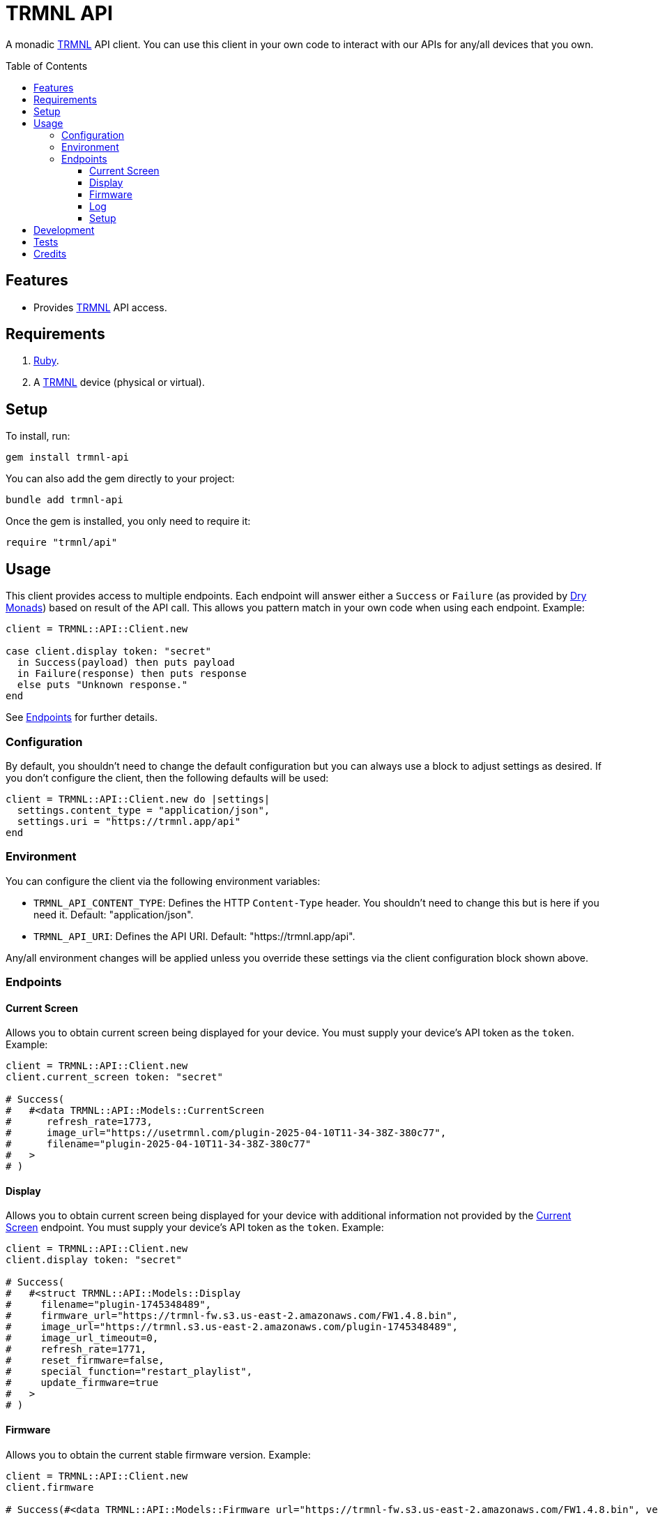 :toc: macro
:toclevels: 5
:figure-caption!:

:trmnl_link: link:https://usetrmnl.com[TRMNL]
:dry_monads_link: link:https://dry-rb.org/gems/dry-monads[Dry Monads]

= TRMNL API

A monadic {trmnl_link} API client. You can use this client in your own code to interact with our APIs for any/all devices that you own.

toc::[]

== Features

* Provides {trmnl_link} API access.

== Requirements

. link:https://www.ruby-lang.org[Ruby].
. A {trmnl_link} device (physical or virtual).

== Setup

To install, run:

[source,bash]
----
gem install trmnl-api
----

You can also add the gem directly to your project:

[source,bash]
----
bundle add trmnl-api
----

Once the gem is installed, you only need to require it:

[source,ruby]
----
require "trmnl/api"
----

== Usage

This client provides access to multiple endpoints. Each endpoint will answer either a `Success` or `Failure` (as provided by {dry_monads_link}) based on result of the API call. This allows you pattern match in your own code when using each endpoint. Example:

``` ruby
client = TRMNL::API::Client.new

case client.display token: "secret"
  in Success(payload) then puts payload
  in Failure(response) then puts response
  else puts "Unknown response."
end
```

See xref:_endpoints[Endpoints] for further details.

=== Configuration

By default, you shouldn't need to change the default configuration but you can always use a block to adjust settings as desired. If you don't configure the client, then the following defaults will be used:

[source,ruby]
----
client = TRMNL::API::Client.new do |settings|
  settings.content_type = "application/json",
  settings.uri = "https://trmnl.app/api"
end
----

=== Environment

You can configure the client via the following environment variables:

* `TRMNL_API_CONTENT_TYPE`: Defines the HTTP `Content-Type` header. You shouldn't need to change this but is here if you need it. Default: "application/json".
* `TRMNL_API_URI`: Defines the API URI. Default: "https://trmnl.app/api".

Any/all environment changes will be applied unless you override these settings via the client configuration block shown above.

=== Endpoints

==== Current Screen

Allows you to obtain current screen being displayed for your device. You must supply your device's API token as the `token`. Example:

[source,ruby]
----
client = TRMNL::API::Client.new
client.current_screen token: "secret"

# Success(
#   #<data TRMNL::API::Models::CurrentScreen
#      refresh_rate=1773,
#      image_url="https://usetrmnl.com/plugin-2025-04-10T11-34-38Z-380c77",
#      filename="plugin-2025-04-10T11-34-38Z-380c77"
#   >
# )
----

==== Display

Allows you to obtain current screen being displayed for your device with additional information not provided by the xref:_current_screen[Current Screen] endpoint. You must supply your device's API token as the `token`. Example:

[source,ruby]
----
client = TRMNL::API::Client.new
client.display token: "secret"

# Success(
#   #<struct TRMNL::API::Models::Display
#     filename="plugin-1745348489",
#     firmware_url="https://trmnl-fw.s3.us-east-2.amazonaws.com/FW1.4.8.bin",
#     image_url="https://trmnl.s3.us-east-2.amazonaws.com/plugin-1745348489",
#     image_url_timeout=0,
#     refresh_rate=1771,
#     reset_firmware=false,
#     special_function="restart_playlist",
#     update_firmware=true
#   >
# )
----

==== Firmware

Allows you to obtain the current stable firmware version. Example:

[source,ruby]
----
client = TRMNL::API::Client.new
client.firmware

# Success(#<data TRMNL::API::Models::Firmware url="https://trmnl-fw.s3.us-east-2.amazonaws.com/FW1.4.8.bin", version="1.4.8">)
----

==== Log

Allows you to create a log entry (which is what the device reports when it captures an error). You must supply your device's API token as the `token`. Example:

[source,ruby]
----
client = TRMNL::API::Client.new
client.log token: "secret",
            log: {
              logs_array: [
                {
                  log_id: 1,
                  creation_timestamp: 1742022124,
                  log_message: "returned code is not OK: 404",
                  log_codeline: 597,
                  device_status_stamp: {
                    wifi_status: "connected",
                    wakeup_reason: "timer",
                    current_fw_version: "1.4.7",
                    free_heap_size: 160656,
                    special_function: "none",
                    refresh_rate: 30,
                    battery_voltage: 4.772,
                    time_since_last_sleep_start: 31,
                    wifi_rssi_level: -54
                  },
                  additional_info: {
                    retry_attempt: 1
                  },
                  log_sourcefile: "src/bl.cpp"
                }
              ]
            }

# Success(#<HTTP::Response/1.1 204 No Content...)
----

You'll either get a 204 No Content or 200 OK response depending on if the device exists or not.

==== Setup

Allows you to obtain the setup response for when a new device is setup. You must supply your device's MAC Address as the `id`. Example:

[source,ruby]
----
client = TRMNL::API::Client.new
client.setup id: "A1:B2:C3:D4:E5:F6"

# Success(
#   #<data TRMNL::API::Models::Setup
#     api_key="secret",
#     friendly_id="F51FDE",
#     image_url="https://usetrmnl.com/images/setup/setup-logo.bmp",
#     message="Register at usetrmnl.com/signup with Device ID 'F51FDE'"
#   >
# )
----

== Development

To contribute, run:

[source,bash]
----
git clone https://github.com/usetrmnl/trmnl-api
cd trmnl-api
bin/setup
----

You can also use the IRB console for direct access to all objects:

[source,bash]
----
bin/console
----

== Tests

To test, run:

[source,bash]
----
bin/rake
----

== Credits

* Built with link:https://alchemists.io/projects/gemsmith[Gemsmith].
* Engineered by link:https://usetrmnl.com/developers[TRMNL].

